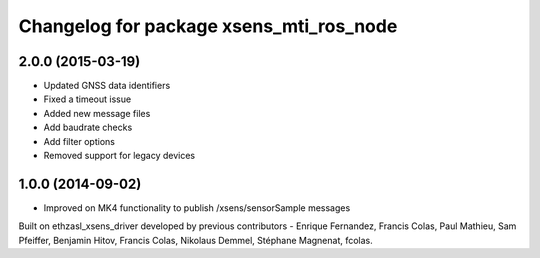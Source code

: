 ^^^^^^^^^^^^^^^^^^^^^^^^^^^^^^^^^^
Changelog for package xsens_mti_ros_node
^^^^^^^^^^^^^^^^^^^^^^^^^^^^^^^^^^
2.0.0 (2015-03-19)
-----------------
* Updated GNSS data identifiers
* Fixed a timeout issue
* Added new message files
* Add baudrate checks
* Add filter options
* Removed support for legacy devices

1.0.0 (2014-09-02)
-----------------
* Improved on MK4 functionality to publish /xsens/sensorSample messages

Built on ethzasl_xsens_driver developed by previous contributors - Enrique Fernandez, Francis Colas, Paul Mathieu, Sam Pfeiffer, 
Benjamin Hitov, Francis Colas, Nikolaus Demmel, Stéphane Magnenat, fcolas.
